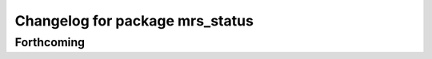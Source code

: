 ^^^^^^^^^^^^^^^^^^^^^^^^^^^^^^^^
Changelog for package mrs_status
^^^^^^^^^^^^^^^^^^^^^^^^^^^^^^^^

Forthcoming
-----------
